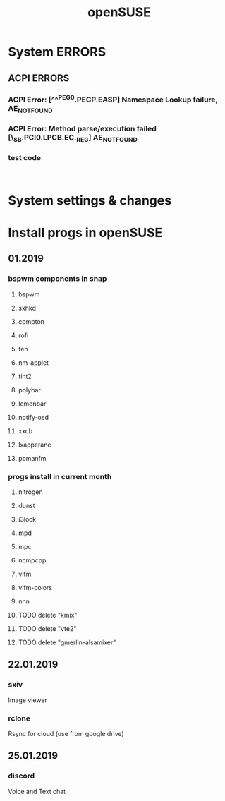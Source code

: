 #+STARTUP: overview
#+TITLE: openSUSE
#+CREATOR: Dawid 'daedreth' Eckert
#+LANGUAGE: en
#+OPTIONS: num:nil
#+ATTR_HTML: :style margin-left: auto; margin-right: auto;

* System ERRORS
** ACPI ERRORS
*** ACPI Error: [^^^PEG0.PEGP.EASP] Namespace Lookup failure, AE_NOT_FOUND
*** ACPI Error: Method parse/execution failed [\_SB.PCI0.LPCB.EC._REG] AE_NOT_FOUND
*** test code
    #+BEGIN_SRC shell

    #+END_SRC

    
* System settings & changes

* Install progs in openSUSE
** 01.2019 
*** bspwm components in snap
**** bspwm
**** sxhkd
**** compton
**** rofi
**** feh
**** nm-applet
**** tint2
**** polybar
**** lemonbar
**** notify-osd
**** xxcb
**** lxapperane
**** pcmanfm
*** progs install in current month
**** nitrogen
**** dunst
**** i3lock
**** mpd
**** mpc
**** ncmpcpp
**** vifm
**** vifm-colors
**** nnn
**** TODO delete "kmix"
**** TODO delete "vte2"
**** TODO delete "gmerlin-alsamixer"
** 22.01.2019
*** sxiv
    Image viewer
*** rclone
    Rsync for cloud (use from google drive)
** 25.01.2019
*** discord
    Voice and Text chat
